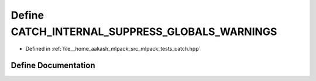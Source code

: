 .. _exhale_define_catch_8hpp_1aa0200c23b35ba2bd8ebed69a8f3c1c66:

Define CATCH_INTERNAL_SUPPRESS_GLOBALS_WARNINGS
===============================================

- Defined in :ref:`file__home_aakash_mlpack_src_mlpack_tests_catch.hpp`


Define Documentation
--------------------


.. doxygendefine:: CATCH_INTERNAL_SUPPRESS_GLOBALS_WARNINGS
